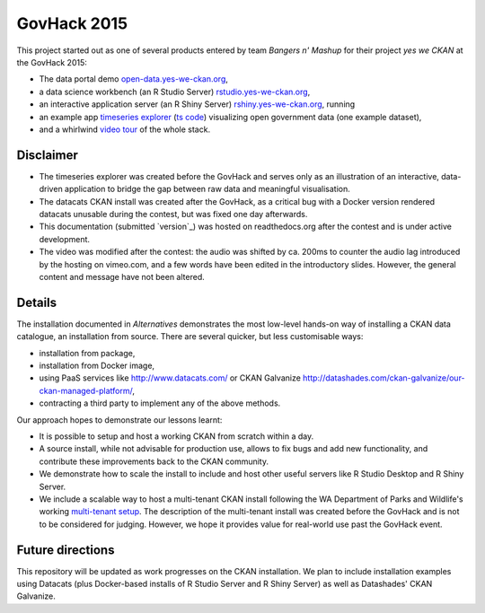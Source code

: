 ************
GovHack 2015
************
This project started out as one of several products entered by team *Bangers n' Mashup* for their project *yes we CKAN* at the GovHack 2015:

* The data portal demo `open-data.yes-we-ckan.org`_,
* a data science workbench (an R Studio Server) `rstudio.yes-we-ckan.org`_,
* an interactive application server (an R Shiny Server) `rshiny.yes-we-ckan.org`_, running
* an example app `timeseries explorer`_ (`ts code`_) visualizing open government data (one example dataset),
* and a whirlwind `video tour`_ of the whole stack.

.. _open-data.yes-we-ckan.org: http://open-data.yes-we-ckan.org/
.. _rstudio.yes-we-ckan.org: http://rstudio.yes-we-ckan.org/
.. _rshiny.yes-we-ckan.org: http://rshiny.yes-we-ckan.org/
.. _timeseries explorer: http://rshiny.yes-we-ckan.org/shiny-timeseries/
.. _ts code: https://github.com/florianm/shiny-timeseries
.. _video tour: https://vimeo.com/132628186

Disclaimer
==========
* The timeseries explorer was created before the GovHack and serves only as an illustration of an interactive, data-driven application to bridge the gap between raw data and meaningful visualisation.
* The datacats CKAN install was created after the GovHack, as a critical bug with a Docker version rendered datacats unusable during the contest, but was fixed one day afterwards.
* This documentation (submitted `version`_) was hosted on readthedocs.org after the contest and is under active development.
* The video was modified after the contest: the audio was shifted by ca. 200ms to counter the audio lag introduced by the hosting on vimeo.com, and a few words have been edited in the introductory slides. However, the general content and message have not been altered.

.. _submitted version: https://github.com/florianm/govhack2015/tree/7ff88829997058d01e4518592b208095acd88015/

Details
=======
The installation documented in `Alternatives` demonstrates the most low-level hands-on way of installing a CKAN data catalogue, an installation from source. 
There are several quicker, but less customisable ways:

* installation from package,
* installation from Docker image,
* using PaaS services like http://www.datacats.com/ or CKAN Galvanize http://datashades.com/ckan-galvanize/our-ckan-managed-platform/,
* contracting a third party to implement any of the above methods.

Our approach hopes to demonstrate our lessons learnt:

* It is possible to setup and host a working CKAN from scratch within a day.
* A source install, while not advisable for production use, allows to fix bugs and add new functionality, and contribute these improvements back to the CKAN community.
* We demonstrate how to scale the install to include and host other useful servers like R Studio Desktop and R Shiny Server.
* We include a scalable way to host a multi-tenant CKAN install following the WA Department of Parks and Wildlife's working `multi-tenant setup`_. The description of the multi-tenant install was created before the GovHack and is not to be considered for judging. However, we hope it provides value for real-world use past the GovHack event.

.. _multi-tenant setup: https://twitter.com/opendata/status/555760171017056256

Future directions
=================
This repository will be updated as work progresses on the CKAN installation. 
We plan to include installation examples using Datacats (plus Docker-based installs of R Studio Server and R Shiny Server) as well as Datashades' CKAN Galvanize.
